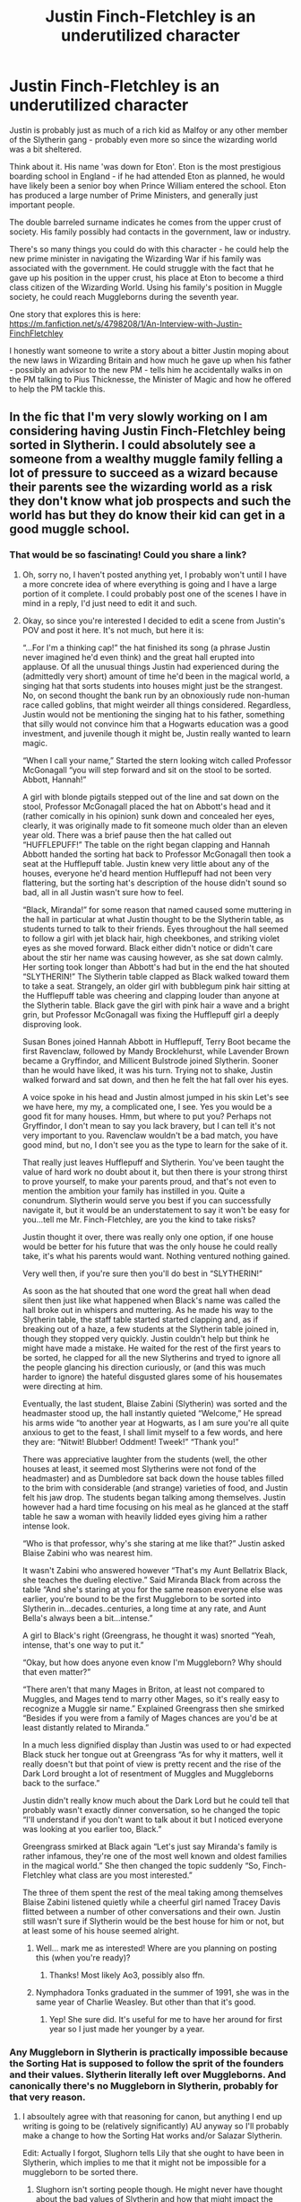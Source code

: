 #+TITLE: Justin Finch-Fletchley is an underutilized character

* Justin Finch-Fletchley is an underutilized character
:PROPERTIES:
:Author: abitofaLuna-tic
:Score: 337
:DateUnix: 1594700857.0
:DateShort: 2020-Jul-14
:FlairText: Discussion
:END:
Justin is probably just as much of a rich kid as Malfoy or any other member of the Slytherin gang - probably even more so since the wizarding world was a bit sheltered.

Think about it. His name 'was down for Eton'. Eton is the most prestigious boarding school in England - if he had attended Eton as planned, he would have likely been a senior boy when Prince William entered the school. Eton has produced a large number of Prime Ministers, and generally just important people.

The double barreled surname indicates he comes from the upper crust of society. His family possibly had contacts in the government, law or industry.

There's so many things you could do with this character - he could help the new prime minister in navigating the Wizarding War if his family was associated with the government. He could struggle with the fact that he gave up his position in the upper crust, his place at Eton to become a third class citizen of the Wizarding World. Using his family's position in Muggle society, he could reach Muggleborns during the seventh year.

One story that explores this is here: [[https://m.fanfiction.net/s/4798208/1/An-Interview-with-Justin-FinchFletchley]]

I honestly want someone to write a story about a bitter Justin moping about the new laws in Wizarding Britain and how much he gave up when his father - possibly an advisor to the new PM - tells him he accidentally walks in on the PM talking to Pius Thicknesse, the Minister of Magic and how he offered to help the PM tackle this.


** In the fic that I'm very slowly working on I am considering having Justin Finch-Fletchley being sorted in Slytherin. I could absolutely see a someone from a wealthy muggle family felling a lot of pressure to succeed as a wizard because their parents see the wizarding world as a risk they don't know what job prospects and such the world has but they do know their kid can get in a good muggle school.
:PROPERTIES:
:Author: TheCowofAllTime
:Score: 87
:DateUnix: 1594713533.0
:DateShort: 2020-Jul-14
:END:

*** That would be so fascinating! Could you share a link?
:PROPERTIES:
:Author: abitofaLuna-tic
:Score: 27
:DateUnix: 1594716654.0
:DateShort: 2020-Jul-14
:END:

**** Oh, sorry no, I haven't posted anything yet, I probably won't until I have a more concrete idea of where everything is going and I have a large portion of it complete. I could probably post one of the scenes I have in mind in a reply, I'd just need to edit it and such.
:PROPERTIES:
:Author: TheCowofAllTime
:Score: 19
:DateUnix: 1594718556.0
:DateShort: 2020-Jul-14
:END:


**** Okay, so since you're interested I decided to edit a scene from Justin's POV and post it here. It's not much, but here it is:

“...For I'm a thinking cap!” the hat finished its song (a phrase Justin never imagined he'd even think) and the great hall erupted into applause. Of all the unusual things Justin had experienced during the (admittedly very short) amount of time he'd been in the magical world, a singing hat that sorts students into houses might just be the strangest. No, on second thought the bank run by an obnoxiously rude non-human race called goblins, that might weirder all things considered. Regardless, Justin would not be mentioning the singing hat to his father, something that silly would not convince him that a Hogwarts education was a good investment, and juvenile though it might be, Justin really wanted to learn magic.

“When I call your name,” Started the stern looking witch called Professor McGonagall “you will step forward and sit on the stool to be sorted. Abbott, Hannah!”

A girl with blonde pigtails stepped out of the line and sat down on the stool, Professor McGonagall placed the hat on Abbott's head and it (rather comically in his opinion) sunk down and concealed her eyes, clearly, it was originally made to fit someone much older than an eleven year old. There was a brief pause then the hat called out “HUFFLEPUFF!” The table on the right began clapping and Hannah Abbott handed the sorting hat back to Professor McGonagall then took a seat at the Hufflepuff table. Justin knew very little about any of the houses, everyone he'd heard mention Hufflepuff had not been very flattering, but the sorting hat's description of the house didn't sound so bad, all in all Justin wasn't sure how to feel.

“Black, Miranda!” for some reason that named caused some muttering in the hall in particular at what Justin thought to be the Slytherin table, as students turned to talk to their friends. Eyes throughout the hall seemed to follow a girl with jet black hair, high cheekbones, and striking violet eyes as she moved forward. Black either didn't notice or didn't care about the stir her name was causing however, as she sat down calmly. Her sorting took longer than Abbott's had but in the end the hat shouted “SLYTHERIN!” The Slytherin table clapped as Black walked toward them to take a seat. Strangely, an older girl with bubblegum pink hair sitting at the Hufflepuff table was cheering and clapping louder than anyone at the Slytherin table. Black gave the girl with pink hair a wave and a bright grin, but Professor McGonagall was fixing the Hufflepuff girl a deeply disproving look.

Susan Bones joined Hannah Abbott in Hufflepuff, Terry Boot became the first Ravenclaw, followed by Mandy Brocklehurst, while Lavender Brown became a Gryffindor, and Millicent Bulstrode joined Slytherin. Sooner than he would have liked, it was his turn. Trying not to shake, Justin walked forward and sat down, and then he felt the hat fall over his eyes.

A voice spoke in his head and Justin almost jumped in his skin Let's see we have here, my my, a complicated one, I see. Yes you would be a good fit for many houses. Hmm, but where to put you? Perhaps not Gryffindor, I don't mean to say you lack bravery, but I can tell it's not very important to you. Ravenclaw wouldn't be a bad match, you have good mind, but no, I don't see you as the type to learn for the sake of it.

That really just leaves Hufflepuff and Slytherin. You've been taught the value of hard work no doubt about it, but then there is your strong thirst to prove yourself, to make your parents proud, and that's not even to mention the ambition your family has instilled in you. Quite a conundrum. Slytherin would serve you best if you can successfully navigate it, but it would be an understatement to say it won't be easy for you...tell me Mr. Finch-Fletchley, are you the kind to take risks?

Justin thought it over, there was really only one option, if one house would be better for his future that was the only house he could really take, it's what his parents would want. Nothing ventured nothing gained.

Very well then, if you're sure then you'll do best in “SLYTHERIN!”

As soon as the hat shouted that one word the great hall when dead silent then just like what happened when Black's name was called the hall broke out in whispers and muttering. As he made his way to the Slytherin table, the staff table started started clapping and, as if breaking out of a haze, a few students at the Slytherin table joined in, though they stopped very quickly. Justin couldn't help but think he might have made a mistake. He waited for the rest of the first years to be sorted, he clapped for all the new Slytherins and tryed to ignore all the people glancing his direction curiously, or (and this was much harder to ignore) the hateful disgusted glares some of his housemates were directing at him.

Eventually, the last student, Blaise Zabini (Slytherin) was sorted and the headmaster stood up, the hall instantly quieted “Welcome,” He spread his arms wide “to another year at Hogwarts, as I am sure you're all quite anxious to get to the feast, I shall limit myself to a few words, and here they are: “Nitwit! Blubber! Oddment! Tweek!” “Thank you!”

There was appreciative laughter from the students (well, the other houses at least, it seemed most Slytherins were not fond of the headmaster) and as Dumbledore sat back down the house tables filled to the brim with considerable (and strange) varieties of food, and Justin felt his jaw drop. The students began talking among themselves. Justin however had a hard time focusing on his meal as he glanced at the staff table he saw a woman with heavily lidded eyes giving him a rather intense look.

“Who is that professor, why's she staring at me like that?” Justin asked Blaise Zabini who was nearest him.

It wasn't Zabini who answered however “That's my Aunt Bellatrix Black, she teaches the dueling elective.” Said Miranda Black from across the table “And she's staring at you for the same reason everyone else was earlier, you're bound to be the first Muggleborn to be sorted into Slytherin in...decades..centuries, a long time at any rate, and Aunt Bella's always been a bit...intense.”

A girl to Black's right (Greengrass, he thought it was) snorted “Yeah, intense, that's one way to put it.”

“Okay, but how does anyone even know I'm Muggleborn? Why should that even matter?”

“There aren't that many Mages in Briton, at least not compared to Muggles, and Mages tend to marry other Mages, so it's really easy to recognize a Muggle sir name.” Explained Greengrass then she smirked “Besides if you were from a family of Mages chances are you'd be at least distantly related to Miranda.”

In a much less dignified display than Justin was used to or had expected Black stuck her tongue out at Greengrass “As for why it matters, well it really doesn't but that point of view is pretty recent and the rise of the Dark Lord brought a lot of resentment of Muggles and Muggleborns back to the surface.”

Justin didn't really know much about the Dark Lord but he could tell that probably wasn't exactly dinner conversation, so he changed the topic “I'll understand if you don't want to talk about it but I noticed everyone was looking at you earlier too, Black.”

Greengrass smirked at Black again “Let's just say Miranda's family is rather infamous, they're one of the most well known and oldest families in the magical world.” She then changed the topic suddenly “So, Finch-Fletchley what class are you most interested.”

The three of them spent the rest of the meal taking among themselves Blaise Zabini listened quietly while a cheerful girl named Tracey Davis flitted between a number of other conversations and their own. Justin still wasn't sure if Slytherin would be the best house for him or not, but at least some of his house seemed alright.
:PROPERTIES:
:Author: TheCowofAllTime
:Score: 22
:DateUnix: 1594727344.0
:DateShort: 2020-Jul-14
:END:

***** Well... mark me as interested! Where are you planning on posting this (when you're ready)?
:PROPERTIES:
:Author: krskykrsk
:Score: 5
:DateUnix: 1594731567.0
:DateShort: 2020-Jul-14
:END:

****** Thanks! Most likely Ao3, possibly also ffn.
:PROPERTIES:
:Author: TheCowofAllTime
:Score: 2
:DateUnix: 1594748964.0
:DateShort: 2020-Jul-14
:END:


***** Nymphadora Tonks graduated in the summer of 1991, she was in the same year of Charlie Weasley. But other than that it's good.
:PROPERTIES:
:Author: SnobbishWizard
:Score: 3
:DateUnix: 1594744261.0
:DateShort: 2020-Jul-14
:END:

****** Yep! She sure did. It's useful for me to have her around for first year so I just made her younger by a year.
:PROPERTIES:
:Author: TheCowofAllTime
:Score: 3
:DateUnix: 1594749086.0
:DateShort: 2020-Jul-14
:END:


*** Any Muggleborn in Slytherin is practically impossible because the Sorting Hat is supposed to follow the sprit of the founders and their values. Slytherin literally left over Muggleborns. And canonically there's no Muggleborn in Slytherin, probably for that very reason.
:PROPERTIES:
:Author: Hellstrike
:Score: -3
:DateUnix: 1594727696.0
:DateShort: 2020-Jul-14
:END:

**** I absoultely agree with that reasoning for canon, but anything I end up writing is going to be (relatively significantly) AU anyway so I'll probably make a change to how the Sorting Hat works and/or Salazar Slytherin.

Edit: Actually I forgot, Slughorn tells Lily that she ought to have been in Slytherin, which implies to me that it might not be impossible for a muggleborn to be sorted there.
:PROPERTIES:
:Author: TheCowofAllTime
:Score: 18
:DateUnix: 1594728251.0
:DateShort: 2020-Jul-14
:END:

***** Slughorn isn't sorting people though. He might never have thought about the bad values of Slytherin and how that might impact the sorting.
:PROPERTIES:
:Author: Hellstrike
:Score: -2
:DateUnix: 1594729397.0
:DateShort: 2020-Jul-14
:END:

****** Possibly, but if the Head of Slytherin House thinks a Muggleborn should have been in his house, the whole "practically impossible" is ruled out. Besides, Hogwarts is old school: Forbidden Forests, ghosts, monsters, moving stairs. They don't cuddle students. He'd more likely think Lilly could handle a few bullies than be ignorant of their existence. The kind of people who lead the Conservative Party went to Eaton, like Justin. And yet it was ruled for years by the Iron Lady, Margaret Thatcher, a greengrocer's daughter, who would have made mincemeat of the Malfoy heir.
:PROPERTIES:
:Author: Redditforgoit
:Score: 4
:DateUnix: 1594787360.0
:DateShort: 2020-Jul-15
:END:


**** u/KonoCrowleyDa:
#+begin_quote
  And canonically there's no Muggleborn in Slytherin
#+end_quote

And canonically, no one cares. It's fanfiction
:PROPERTIES:
:Author: KonoCrowleyDa
:Score: 23
:DateUnix: 1594731986.0
:DateShort: 2020-Jul-14
:END:

***** A muggleborn sleeping in the same rooms as wannnabe death eaters and the families of real ones is just asking for a world of pain. Maybe next gen would work better, but certainly not in Harry's generation. Remember how Malfoy shouted for Mudbloods to be murdered and no one even batted an eye? No one in Slytherin ever calls him out on his bs. They watch in silence.
:PROPERTIES:
:Author: Hellstrike
:Score: 8
:DateUnix: 1594733468.0
:DateShort: 2020-Jul-14
:END:

****** You're making good points ppl are just downvoting you cuz they cant take slight disagreement and are salty.
:PROPERTIES:
:Author: juniperlei
:Score: 3
:DateUnix: 1594743731.0
:DateShort: 2020-Jul-14
:END:


****** But Dramione /needs/ to happen so screw you!
:PROPERTIES:
:Author: YOB1997
:Score: 1
:DateUnix: 1594751026.0
:DateShort: 2020-Jul-14
:END:


***** [removed]
:PROPERTIES:
:Score: 6
:DateUnix: 1594744376.0
:DateShort: 2020-Jul-14
:END:

****** u/HiddenAltAccount:
#+begin_quote
  To be fair I get really annoyed when fanfictions writers go against established lore.
#+end_quote

I get annoyed when fanfiction writers pay too much attention to "established lore". It takes a truly great writer to write a substantial, interesting, original story within such contraints, and most of us ain't that great.
:PROPERTIES:
:Author: HiddenAltAccount
:Score: 6
:DateUnix: 1594764441.0
:DateShort: 2020-Jul-15
:END:


**** Tom Riddle was half-blood, but he was basically a muggle-born too. His mom could barely do magic and his dad was a full blown muggle, he's less half-blood than Harry tbh since at least Harry's parents were both wizards. Plus, we only know a handful of Slytherins in the actual books or movies and there could easily be Slytherin muggle-borns that Harry doesn't know.
:PROPERTIES:
:Author: goldxoc
:Score: 6
:DateUnix: 1594743428.0
:DateShort: 2020-Jul-14
:END:

***** Who knew he was parselmouth from almost the very beginning.
:PROPERTIES:
:Author: Ash_Lestrange
:Score: 2
:DateUnix: 1594749589.0
:DateShort: 2020-Jul-14
:END:


***** No one knew his parentage when he started at Hogwarts. He could've been a Muggle-Born, Half-Blood or Pure-Blood for all anyone knew. Also I doubt the Slytherin of his time was as bad as the Death Eater infested one he created.
:PROPERTIES:
:Author: night4345
:Score: 4
:DateUnix: 1594747829.0
:DateShort: 2020-Jul-14
:END:


***** u/Hellstrike:
#+begin_quote
  His mom could barely do magic and his dad was a full blown muggle
#+end_quote

And yet he was literally from Slytherin's direct line.

#+begin_quote
  Plus, we only know a handful of Slytherins in the actual books or movies and there could easily be Slytherin muggle-borns that Harry doesn't know.
#+end_quote

We know the list from Harry's year and there is none.
:PROPERTIES:
:Author: Hellstrike
:Score: 1
:DateUnix: 1594751365.0
:DateShort: 2020-Jul-14
:END:

****** Harry's class is extremely small and it's one class of seven not to mention classes from before and after his time. And being from a line doesn't necessarily mean more powerful or magical, it just means you have in bred ancestry most of the time (in HP)
:PROPERTIES:
:Author: goldxoc
:Score: 3
:DateUnix: 1594756435.0
:DateShort: 2020-Jul-15
:END:

******* u/Hellstrike:
#+begin_quote
  And being from a line doesn't necessarily mean more powerful or magical
#+end_quote

Obviously, but Slytherin was literally his grand, grand, (...), grandfather. So that alone would get him into Slytherin.
:PROPERTIES:
:Author: Hellstrike
:Score: 1
:DateUnix: 1594757121.0
:DateShort: 2020-Jul-15
:END:

******** The hat is pretty clear that it sorts people based on their own attributes, and we also know that it takes the student's desires into account. I don't remember anything in canon about the hat caring who your family is.
:PROPERTIES:
:Author: HiddenAltAccount
:Score: 3
:DateUnix: 1594764768.0
:DateShort: 2020-Jul-15
:END:

********* That's because no one in canon can claim direct descent from the founders, other than Riddle and that one Smith who ended up in Hufflepuff.
:PROPERTIES:
:Author: Hellstrike
:Score: 1
:DateUnix: 1594766179.0
:DateShort: 2020-Jul-15
:END:

********** You're making things up based on a lack of canonical information. That's fine in your own story, but you can't call what you made up canon.
:PROPERTIES:
:Author: HiddenAltAccount
:Score: 3
:DateUnix: 1594773421.0
:DateShort: 2020-Jul-15
:END:

*********** Riddle being the last of the Gaunts, even through his mother is canon. There was one Hufflepuff bragging about descending from Hufflepuff IIRC, and that is already the end of canon characters claiming any founder ancestry.
:PROPERTIES:
:Author: Hellstrike
:Score: 1
:DateUnix: 1594773893.0
:DateShort: 2020-Jul-15
:END:

************ What you're making up isn't his ancestry, it's the idea that the hat cares about ancestry.
:PROPERTIES:
:Author: HiddenAltAccount
:Score: 2
:DateUnix: 1594810316.0
:DateShort: 2020-Jul-15
:END:

************* Both people with connections to the founders end up in the respective house. It is a small sample size, I admit that one, but the odds of that happening were only 6.25%.
:PROPERTIES:
:Author: Hellstrike
:Score: 1
:DateUnix: 1594811123.0
:DateShort: 2020-Jul-15
:END:

************** 6.25% is only the case if the null hypothesis (did I use that correctly? It's thirty years since I was last in a statistics classroom) is that students are sorted at random unless they're heirs of founders, which we know to not be the case.

But yeah, your problem is the sample size. The only conclusion you can draw from a sample size of two is that there were at least two data points.
:PROPERTIES:
:Author: HiddenAltAccount
:Score: 2
:DateUnix: 1594989211.0
:DateShort: 2020-Jul-17
:END:


******** Harry and Voldemort are both related to the Peverell's therefore it's possible Harry was also a descendant of Slytherin and he didn't end up there. Having fancy ancestors won't get you into a house, your own attributes and your own will gets you put into a house. It's never said that if you are in the family line that you will automatically go into that house.
:PROPERTIES:
:Author: goldxoc
:Score: 1
:DateUnix: 1594773442.0
:DateShort: 2020-Jul-15
:END:

********* Voldemort is from the main branch of the family though, as far as we know the male line which had one Peverell in there somewhere, but that Peverell is inconsequential for the Slytherin inheritance.

Harry can claim a connection to the Peverells, but not necessarily to Slytherin and certainly not as close to the main line.
:PROPERTIES:
:Author: Hellstrike
:Score: 1
:DateUnix: 1594774022.0
:DateShort: 2020-Jul-15
:END:


**** Tom Riddle? He was believed to be muggle born, but found out he was a half blood eventually.
:PROPERTIES:
:Author: horrorshowjack
:Score: 1
:DateUnix: 1605222428.0
:DateShort: 2020-Nov-13
:END:


** linkao3(12927441)
:PROPERTIES:
:Author: KonoCrowleyDa
:Score: 24
:DateUnix: 1594702646.0
:DateShort: 2020-Jul-14
:END:

*** [[https://archiveofourown.org/works/12927441][*/All the Muggle Things/*]] by [[https://www.archiveofourown.org/users/Realmer06/pseuds/Realmer06][/Realmer06/]]

#+begin_quote
  Justin loves being a wizard. He does. But some of the things they insist on are stupid. One day, when he can't take it anymore, someone in the library understands.
#+end_quote

^{/Site/:} ^{Archive} ^{of} ^{Our} ^{Own} ^{*|*} ^{/Fandom/:} ^{Harry} ^{Potter} ^{-} ^{J.} ^{K.} ^{Rowling} ^{*|*} ^{/Published/:} ^{2017-12-06} ^{*|*} ^{/Completed/:} ^{2020-03-28} ^{*|*} ^{/Words/:} ^{17189} ^{*|*} ^{/Chapters/:} ^{8/8} ^{*|*} ^{/Comments/:} ^{50} ^{*|*} ^{/Kudos/:} ^{230} ^{*|*} ^{/Bookmarks/:} ^{37} ^{*|*} ^{/Hits/:} ^{2035} ^{*|*} ^{/ID/:} ^{12927441} ^{*|*} ^{/Download/:} ^{[[https://archiveofourown.org/downloads/12927441/All%20the%20Muggle%20Things.epub?updated_at=1585496287][EPUB]]} ^{or} ^{[[https://archiveofourown.org/downloads/12927441/All%20the%20Muggle%20Things.mobi?updated_at=1585496287][MOBI]]}

--------------

*FanfictionBot*^{2.0.0-beta} | [[https://github.com/tusing/reddit-ffn-bot/wiki/Usage][Usage]]
:PROPERTIES:
:Author: FanfictionBot
:Score: 11
:DateUnix: 1594702685.0
:DateShort: 2020-Jul-14
:END:


*** Awesome, thanks for this!
:PROPERTIES:
:Author: abitofaLuna-tic
:Score: 6
:DateUnix: 1594704010.0
:DateShort: 2020-Jul-14
:END:


** He is featured a bit in Northumbrian's works, starting with linkao3(1615616) chapter 7.

During the war he played an essential part in hiding muggleborns
:PROPERTIES:
:Author: Reklenamuri
:Score: 16
:DateUnix: 1594710305.0
:DateShort: 2020-Jul-14
:END:

*** [[https://archiveofourown.org/works/1615616][*/Tales of the Battle/*]] by [[https://www.archiveofourown.org/users/Northumbrian/pseuds/Northumbrian][/Northumbrian/]]

#+begin_quote
  Over fifty people died at the Battle of Hogwarts. There are dozens of stories of loss, betrayal, heroism and sacrifice. These are some of those stories.
#+end_quote

^{/Site/:} ^{Archive} ^{of} ^{Our} ^{Own} ^{*|*} ^{/Fandom/:} ^{Harry} ^{Potter} ^{-} ^{J.} ^{K.} ^{Rowling} ^{*|*} ^{/Published/:} ^{2014-05-14} ^{*|*} ^{/Completed/:} ^{2014-06-07} ^{*|*} ^{/Words/:} ^{52508} ^{*|*} ^{/Chapters/:} ^{25/25} ^{*|*} ^{/Comments/:} ^{59} ^{*|*} ^{/Kudos/:} ^{189} ^{*|*} ^{/Bookmarks/:} ^{19} ^{*|*} ^{/Hits/:} ^{4757} ^{*|*} ^{/ID/:} ^{1615616} ^{*|*} ^{/Download/:} ^{[[https://archiveofourown.org/downloads/1615616/Tales%20of%20the%20Battle.epub?updated_at=1493268862][EPUB]]} ^{or} ^{[[https://archiveofourown.org/downloads/1615616/Tales%20of%20the%20Battle.mobi?updated_at=1493268862][MOBI]]}

--------------

*FanfictionBot*^{2.0.0-beta} | [[https://github.com/tusing/reddit-ffn-bot/wiki/Usage][Usage]]
:PROPERTIES:
:Author: FanfictionBot
:Score: 6
:DateUnix: 1594710343.0
:DateShort: 2020-Jul-14
:END:


*** Thank you! I recently read Strangers at Drakeshaugh and I loved it, excited to try more Northumbrian fics.
:PROPERTIES:
:Author: abitofaLuna-tic
:Score: 4
:DateUnix: 1594716722.0
:DateShort: 2020-Jul-14
:END:

**** Yes! I was in your position a month ago or so. Then I started Tales of the Battle and fell in love with his work. I love his characterisations of minor characters such as Neville, Lavender Brown, Justin... I have consumed all his works since, and all my post Hogwarts Headcanon is now based on his stories.

What makes his stories so satisfying to read is that all of them build on each other. There are loads of references between stories that will make you smile
:PROPERTIES:
:Author: Reklenamuri
:Score: 3
:DateUnix: 1594722724.0
:DateShort: 2020-Jul-14
:END:


** Your sentiment is so similar to my longtime wish to see a super posh muggleborn, possibly an aristocrat's kid, show up at Hogwarts and just be waaaay more of snob than all the slytherins combined.

Oh the hilarity.
:PROPERTIES:
:Author: wyanmai
:Score: 11
:DateUnix: 1594737853.0
:DateShort: 2020-Jul-14
:END:

*** Yes it would work so well as a comedy too
:PROPERTIES:
:Author: abitofaLuna-tic
:Score: 2
:DateUnix: 1594835098.0
:DateShort: 2020-Jul-15
:END:


** linkffn( Harry Potter and the Prince of Slytherin by The Sinister Man) Justin and Draco become friends after Justin goes oh you think you are rich that is cute to Draco.
:PROPERTIES:
:Author: cretsben
:Score: 10
:DateUnix: 1594737956.0
:DateShort: 2020-Jul-14
:END:

*** [[https://www.fanfiction.net/s/11191235/1/][*/Harry Potter and the Prince of Slytherin/*]] by [[https://www.fanfiction.net/u/4788805/The-Sinister-Man][/The Sinister Man/]]

#+begin_quote
  Harry Potter was Sorted into Slytherin after a crappy childhood. His brother Jim is believed to be the BWL. Think you know this story? Think again. Year Three (Harry Potter and the Death Eater Menace) starts on 9/1/16. NO romantic pairings prior to Fourth Year. Basically good Dumbledore and Weasleys. Limited bashing (mainly of James).
#+end_quote

^{/Site/:} ^{fanfiction.net} ^{*|*} ^{/Category/:} ^{Harry} ^{Potter} ^{*|*} ^{/Rated/:} ^{Fiction} ^{T} ^{*|*} ^{/Chapters/:} ^{136} ^{*|*} ^{/Words/:} ^{1,060,824} ^{*|*} ^{/Reviews/:} ^{14,706} ^{*|*} ^{/Favs/:} ^{13,471} ^{*|*} ^{/Follows/:} ^{15,314} ^{*|*} ^{/Updated/:} ^{6/29} ^{*|*} ^{/Published/:} ^{4/17/2015} ^{*|*} ^{/id/:} ^{11191235} ^{*|*} ^{/Language/:} ^{English} ^{*|*} ^{/Genre/:} ^{Adventure/Mystery} ^{*|*} ^{/Characters/:} ^{Harry} ^{P.,} ^{Hermione} ^{G.,} ^{Neville} ^{L.,} ^{Theodore} ^{N.} ^{*|*} ^{/Download/:} ^{[[http://www.ff2ebook.com/old/ffn-bot/index.php?id=11191235&source=ff&filetype=epub][EPUB]]} ^{or} ^{[[http://www.ff2ebook.com/old/ffn-bot/index.php?id=11191235&source=ff&filetype=mobi][MOBI]]}

--------------

*FanfictionBot*^{2.0.0-beta} | [[https://github.com/tusing/reddit-ffn-bot/wiki/Usage][Usage]]
:PROPERTIES:
:Author: FanfictionBot
:Score: 3
:DateUnix: 1594737998.0
:DateShort: 2020-Jul-14
:END:


** You make good points. I think the problem is that not many people really know anything about the inner workings of the UK and Justin's possible power. To us, he seems like just another muggleborn.
:PROPERTIES:
:Author: VulpineKitsune
:Score: 11
:DateUnix: 1594728555.0
:DateShort: 2020-Jul-14
:END:

*** Yeah and sadly he acted a bit of a prat later.
:PROPERTIES:
:Author: abitofaLuna-tic
:Score: 1
:DateUnix: 1594786279.0
:DateShort: 2020-Jul-15
:END:


** Is Justin the one who freaked out on Harry when he outed himself as a parselmouth in CoS? If so, I wonder if that is part of the reason why he is overlooked as an interesting character to explore more in fanfic? Like, did that make a subconscious bad impression on everyone.
:PROPERTIES:
:Author: ash4426
:Score: 7
:DateUnix: 1594731883.0
:DateShort: 2020-Jul-14
:END:

*** Not just that, we see him practically run away from Harry a few days after the Chamber is opened. That's 2-3 weeks before the dueling club.

Smith's existence kinda saved him and MacMillan.
:PROPERTIES:
:Author: Ash_Lestrange
:Score: 7
:DateUnix: 1594749885.0
:DateShort: 2020-Jul-14
:END:


** I like his character in linkffn(12132374)
:PROPERTIES:
:Author: TheEmeraldDoe
:Score: 5
:DateUnix: 1594731727.0
:DateShort: 2020-Jul-14
:END:

*** [[https://www.fanfiction.net/s/12132374/1/][*/Six Pomegranate Seeds/*]] by [[https://www.fanfiction.net/u/981377/Seselt][/Seselt/]]

#+begin_quote
  At the end, something happened. Hermione clutches at one fraying thread, uncertain whether she is Arachne or Persephone. What she does know is that she will keep fighting to protect her friends even if she must walk a dark path. *time travel*
#+end_quote

^{/Site/:} ^{fanfiction.net} ^{*|*} ^{/Category/:} ^{Harry} ^{Potter} ^{*|*} ^{/Rated/:} ^{Fiction} ^{M} ^{*|*} ^{/Chapters/:} ^{46} ^{*|*} ^{/Words/:} ^{186,656} ^{*|*} ^{/Reviews/:} ^{2,741} ^{*|*} ^{/Favs/:} ^{2,370} ^{*|*} ^{/Follows/:} ^{2,497} ^{*|*} ^{/Updated/:} ^{9/26/2018} ^{*|*} ^{/Published/:} ^{9/3/2016} ^{*|*} ^{/Status/:} ^{Complete} ^{*|*} ^{/id/:} ^{12132374} ^{*|*} ^{/Language/:} ^{English} ^{*|*} ^{/Genre/:} ^{Supernatural/Adventure} ^{*|*} ^{/Characters/:} ^{Hermione} ^{G.,} ^{Draco} ^{M.,} ^{Severus} ^{S.,} ^{Marcus} ^{F.} ^{*|*} ^{/Download/:} ^{[[http://www.ff2ebook.com/old/ffn-bot/index.php?id=12132374&source=ff&filetype=epub][EPUB]]} ^{or} ^{[[http://www.ff2ebook.com/old/ffn-bot/index.php?id=12132374&source=ff&filetype=mobi][MOBI]]}

--------------

*FanfictionBot*^{2.0.0-beta} | [[https://github.com/tusing/reddit-ffn-bot/wiki/Usage][Usage]]
:PROPERTIES:
:Author: FanfictionBot
:Score: 2
:DateUnix: 1594731763.0
:DateShort: 2020-Jul-14
:END:


*** I second this
:PROPERTIES:
:Author: The_Fireheart
:Score: 1
:DateUnix: 1594734991.0
:DateShort: 2020-Jul-14
:END:


** I have said this like six or seven times in a week but the Son of the Firebird trilogy goes HAM with this concept.
:PROPERTIES:
:Author: James_Locke
:Score: 3
:DateUnix: 1594748162.0
:DateShort: 2020-Jul-14
:END:

*** That series was a trip haha
:PROPERTIES:
:Author: slytherinmechanic
:Score: 1
:DateUnix: 1594765517.0
:DateShort: 2020-Jul-15
:END:


** In one of my long fics I use Justin pretty Frequently, he runs the Contraband blackmarket Huffflepuffs run In the dungeons , he runs the sale side of the business And hairy organizes the supply chain with some help from Hermione The benevolent overlord of the Gnome armies of Europe

​

for the record the fic is crack,
:PROPERTIES:
:Author: pygmypuffonacid
:Score: 4
:DateUnix: 1594733457.0
:DateShort: 2020-Jul-14
:END:

*** I could tell but it sounds fun!
:PROPERTIES:
:Author: abitofaLuna-tic
:Score: 1
:DateUnix: 1594753027.0
:DateShort: 2020-Jul-14
:END:


*** Ooh, could you link this fic?
:PROPERTIES:
:Author: account_394
:Score: 1
:DateUnix: 1594968069.0
:DateShort: 2020-Jul-17
:END:

**** [[https://archiveofourown.org/works/22273192/chapters/53190541]]
:PROPERTIES:
:Author: pygmypuffonacid
:Score: 1
:DateUnix: 1594994502.0
:DateShort: 2020-Jul-17
:END:

***** Awesome, thanks!
:PROPERTIES:
:Author: account_394
:Score: 1
:DateUnix: 1594996619.0
:DateShort: 2020-Jul-17
:END:


** the Sarcasm and Slytherin series has a great characterization of justin that i loveeee! especially in 3rd year and onward you can see the influence of a life in the muggle upper-class, just like some of the purebloods in the fic. the scenes where he surprises everyone with a business mindset out of a hufflepuff are hilarious and multiple people ask him if he was sorted correctly. linkao3 (Harry Potter and the Den of Snakes) and the follow up to year 5 linkao3 (Harry Potter and the Secrets of Vipers Part 2)
:PROPERTIES:
:Author: _lavendermc_
:Score: 4
:DateUnix: 1594739222.0
:DateShort: 2020-Jul-14
:END:


** I love this idea, I'd completely forgotten about Justin if I'm being honest. You've definitely inspired me, but it'll probably be quite awhile before I write anything that capitalizes upon it.
:PROPERTIES:
:Author: configuration-space
:Score: 2
:DateUnix: 1594701463.0
:DateShort: 2020-Jul-14
:END:


** I'm starting a story that takes Justin and pushes him centre-stage.

The fun we'll have.
:PROPERTIES:
:Author: Excellent_Tubleweed
:Score: 2
:DateUnix: 1594802484.0
:DateShort: 2020-Jul-15
:END:

*** Please please tell me when you start sharing it.
:PROPERTIES:
:Author: abitofaLuna-tic
:Score: 1
:DateUnix: 1594835019.0
:DateShort: 2020-Jul-15
:END:


** The fanfic is a bit of a mixed bag, but it's a big plot point in linkffn(Harry Potter and the Daft Morons).
:PROPERTIES:
:Author: Vercalos
:Score: 5
:DateUnix: 1594716980.0
:DateShort: 2020-Jul-14
:END:

*** [[https://www.fanfiction.net/s/12562072/1/][*/Harry Potter and the Daft Morons/*]] by [[https://www.fanfiction.net/u/4329413/Sinyk][/Sinyk/]]

#+begin_quote
  At the first task of the Tri-Wizard Tournament Harry sees his chance to strike down his enemies - and takes it. Here is a Harry who knows how to think and reason. Really Bash!AD, EWE, Clueful!HP Eventual HP/HG/DG/FD NL/HA/SB and others. Unapologetically!AU.
#+end_quote

^{/Site/:} ^{fanfiction.net} ^{*|*} ^{/Category/:} ^{Harry} ^{Potter} ^{*|*} ^{/Rated/:} ^{Fiction} ^{M} ^{*|*} ^{/Chapters/:} ^{84} ^{*|*} ^{/Words/:} ^{745,285} ^{*|*} ^{/Reviews/:} ^{11,060} ^{*|*} ^{/Favs/:} ^{12,121} ^{*|*} ^{/Follows/:} ^{13,789} ^{*|*} ^{/Updated/:} ^{4/23/2018} ^{*|*} ^{/Published/:} ^{7/7/2017} ^{*|*} ^{/id/:} ^{12562072} ^{*|*} ^{/Language/:} ^{English} ^{*|*} ^{/Genre/:} ^{Drama} ^{*|*} ^{/Characters/:} ^{<Harry} ^{P.,} ^{Hermione} ^{G.,} ^{Fleur} ^{D.,} ^{Daphne} ^{G.>} ^{*|*} ^{/Download/:} ^{[[http://www.ff2ebook.com/old/ffn-bot/index.php?id=12562072&source=ff&filetype=epub][EPUB]]} ^{or} ^{[[http://www.ff2ebook.com/old/ffn-bot/index.php?id=12562072&source=ff&filetype=mobi][MOBI]]}

--------------

*FanfictionBot*^{2.0.0-beta} | [[https://github.com/tusing/reddit-ffn-bot/wiki/Usage][Usage]]
:PROPERTIES:
:Author: FanfictionBot
:Score: 3
:DateUnix: 1594717023.0
:DateShort: 2020-Jul-14
:END:


** A Finch Fletchly post and no ones put linkffn(Perils of Innocence) down yet?\\
Huh. it's usually the first three.
:PROPERTIES:
:Author: allhailchickenfish
:Score: 1
:DateUnix: 1594768344.0
:DateShort: 2020-Jul-15
:END:

*** [[https://www.fanfiction.net/s/8429437/1/][*/The Perils of Innocence/*]] by [[https://www.fanfiction.net/u/901792/avidbeader][/avidbeader/]]

#+begin_quote
  AU. In an institute to help children with psychological issues, a child is abandoned by his guardians because he does extraordinary things. Rather than fear him, the doctors work to help him try to control this ability. They discover other children with these incredible powers. And then odd letters arrive one summer day. Rating will probably go up later. Eventual H/Hr.
#+end_quote

^{/Site/:} ^{fanfiction.net} ^{*|*} ^{/Category/:} ^{Harry} ^{Potter} ^{*|*} ^{/Rated/:} ^{Fiction} ^{K} ^{*|*} ^{/Chapters/:} ^{34} ^{*|*} ^{/Words/:} ^{101,526} ^{*|*} ^{/Reviews/:} ^{3,767} ^{*|*} ^{/Favs/:} ^{7,172} ^{*|*} ^{/Follows/:} ^{9,425} ^{*|*} ^{/Updated/:} ^{4/6} ^{*|*} ^{/Published/:} ^{8/14/2012} ^{*|*} ^{/id/:} ^{8429437} ^{*|*} ^{/Language/:} ^{English} ^{*|*} ^{/Genre/:} ^{Drama} ^{*|*} ^{/Characters/:} ^{Harry} ^{P.,} ^{Hermione} ^{G.} ^{*|*} ^{/Download/:} ^{[[http://www.ff2ebook.com/old/ffn-bot/index.php?id=8429437&source=ff&filetype=epub][EPUB]]} ^{or} ^{[[http://www.ff2ebook.com/old/ffn-bot/index.php?id=8429437&source=ff&filetype=mobi][MOBI]]}

--------------

*FanfictionBot*^{2.0.0-beta} | [[https://github.com/tusing/reddit-ffn-bot/wiki/Usage][Usage]]
:PROPERTIES:
:Author: FanfictionBot
:Score: 1
:DateUnix: 1594768370.0
:DateShort: 2020-Jul-15
:END:


** he is a prominent character in the ao3 series (Sarcasm and Slytherins) which is an amazing series
:PROPERTIES:
:Author: Po_poy
:Score: 1
:DateUnix: 1594734554.0
:DateShort: 2020-Jul-14
:END:


** Read Sarcasm & Slytherin on ao3. Probably my favourite characterization of Justin.
:PROPERTIES:
:Author: smlt_101
:Score: 1
:DateUnix: 1594737711.0
:DateShort: 2020-Jul-14
:END:
